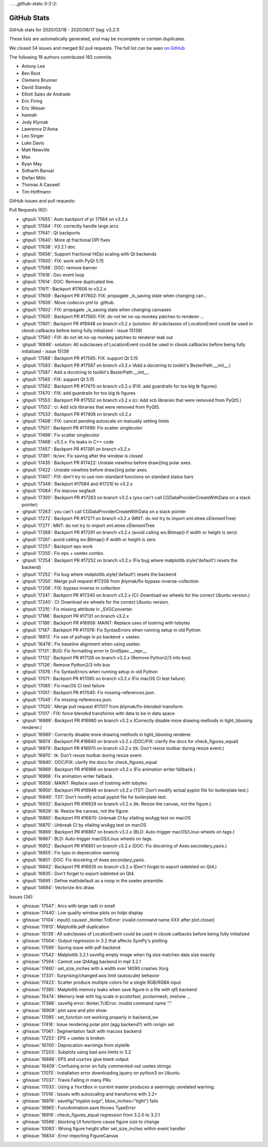 .       .. _github-stats-3-2-2:

GitHub Stats
============

GitHub stats for 2020/03/18 - 2020/06/17 (tag: v3.2.1)

These lists are automatically generated, and may be incomplete or contain duplicates.

We closed 34 issues and merged 92 pull requests.
The full list can be seen `on GitHub <https://github.com/matplotlib/matplotlib/milestone/52?closed=1>`__

The following 19 authors contributed 183 commits.

* Antony Lee
* Ben Root
* Clemens Brunner
* David Stansby
* Elliott Sales de Andrade
* Eric Firing
* Eric Wieser
* hannah
* Jody Klymak
* Lawrence D'Anna
* Leo Singer
* Luke Davis
* Matt Newville
* Max
* Ryan May
* Sidharth Bansal
* Stefan Mitic
* Thomas A Caswell
* Tim Hoffmann

GitHub issues and pull requests:

Pull Requests (92):

* :ghpull:`17655`: Auto backport of pr 17564 on v3.2.x
* :ghpull:`17564`: FIX: correctly handle large arcs
* :ghpull:`17641`: Qt backports
* :ghpull:`17640`: More qt fractional DPI fixes
* :ghpull:`17638`: V3.2.1 doc
* :ghpull:`15656`: Support fractional HiDpi scaling with Qt backends
* :ghpull:`17600`: FIX: work with PyQt 5.15
* :ghpull:`17598`: DOC: remove banner
* :ghpull:`17618`: Doc event loop
* :ghpull:`17614`: DOC: Remove duplicated line.
* :ghpull:`17611`: Backport #17606 to v3.2.x
* :ghpull:`17609`: Backport PR #17602: FIX: propagate _is_saving state when changing can…
* :ghpull:`17606`: Move codecov.yml to .github.
* :ghpull:`17602`: FIX: propagate _is_saving state when changing canvases
* :ghpull:`17605`: Backport PR #17560: FIX: do not let no-op monkey patches to renderer …
* :ghpull:`17601`: Backport PR #16948 on branch v3.2.x (solution: All subclasses of LocationEvent could be used in cbook.callbacks before being fully initialized - issue 15139)
* :ghpull:`17560`: FIX: do not let no-op monkey patches to renderer leak out
* :ghpull:`16948`: solution: All subclasses of LocationEvent could be used in cbook.callbacks before being fully initialized - issue 15139
* :ghpull:`17588`: Backport PR #17565: FIX: support Qt 5.15
* :ghpull:`17593`: Backport PR #17587 on branch v3.2.x (Add a docstring to toolkit's BezierPath.__init__.)
* :ghpull:`17587`: Add a docstring to toolkit's BezierPath.__init__.
* :ghpull:`17565`: FIX: support Qt 5.15
* :ghpull:`17562`: Backport PR #17470 on branch v3.2.x (FIX: add guardrails for too big tk figures)
* :ghpull:`17470`: FIX: add guardrails for too big tk figures
* :ghpull:`17553`: Backport PR #17552 on branch v3.2.x (ci: Add xcb libraries that were removed from PyQt5.)
* :ghpull:`17552`: ci: Add xcb libraries that were removed from PyQt5.
* :ghpull:`17533`: Backport PR #17408 on branch v3.2.x
* :ghpull:`17408`: FIX: cancel pending autoscale on manually setting limits
* :ghpull:`17501`: Backport PR #17499: Fix scatter singlecolor
* :ghpull:`17499`: Fix scatter singlecolor
* :ghpull:`17468`: v3.2.x: Fix leaks in C++ code
* :ghpull:`17457`: Backport PR #17391 on branch v3.2.x
* :ghpull:`17391`: tk/wx: Fix saving after the window is closed
* :ghpull:`17435`: Backport PR #17422: Unstale viewlims before draw()ing polar axes.
* :ghpull:`17422`: Unstale viewlims before draw()ing polar axes.
* :ghpull:`17407`: FIX: don't try to use non-standard functions on standard status bars
* :ghpull:`17346`: Backport #17084 and #17210 to v3.2.x
* :ghpull:`17084`: Fix macosx segfault
* :ghpull:`17300`: Backport PR #17263 on branch v3.2.x (you can't call CGDataProviderCreateWithData on a stack pointer)
* :ghpull:`17263`: you can't call CGDataProviderCreateWithData on a stack pointer
* :ghpull:`17272`: Backport PR #17271 on branch v3.2.x (MNT: do not try to import xml.etree.cElementTree)
* :ghpull:`17271`: MNT: do not try to import xml.etree.cElementTree
* :ghpull:`17268`: Backport PR #17261 on branch v3.2.x (avoid calling wx.Bitmap() if width or height is zero)
* :ghpull:`17261`: avoid calling wx.Bitmap() if width or height is zero
* :ghpull:`17257`: Backport eps work
* :ghpull:`17255`: Fix eps + usetex combo.
* :ghpull:`17254`: Backport PR #17252 on branch v3.2.x (Fix bug where matplotlib.style('default') resets the backend)
* :ghpull:`17252`: Fix bug where matplotlib.style('default') resets the backend
* :ghpull:`17250`: Merge pull request #17206 from jklymak/fix-bypass-inverse-collection
* :ghpull:`17206`: FIX: bypass inverse in collection
* :ghpull:`17241`: Backport PR #17240 on branch v3.2.x (CI: Download wx wheels for the correct Ubuntu version.)
* :ghpull:`17240`: CI: Download wx wheels for the correct Ubuntu version.
* :ghpull:`17210`: Fix missing attribute in _SVGConverter.
* :ghpull:`17186`: Backport PR #17131 on branch v3.2.x
* :ghpull:`17188`: Backport PR #16958: MAINT: Replace uses of tostring with tobytes
* :ghpull:`17187`: Backport PR #17076: Fix SyntaxErrors when running setup in old Python
* :ghpull:`16913`: Fix use of psfrags in ps backend + usetex.
* :ghpull:`16476`: Fix baseline alignment when using usetex.
* :ghpull:`17131`: BUG: Fix formatting error in GridSpec.__repr__
* :ghpull:`17132`: Backport PR #17126 on branch v3.2.x (Remove Python2/3 info box)
* :ghpull:`17126`: Remove Python2/3 info box
* :ghpull:`17076`: Fix SyntaxErrors when running setup in old Python
* :ghpull:`17071`: Backport PR #17065 on branch v3.2.x (Fix macOS CI test failure)
* :ghpull:`17065`: Fix macOS CI test failure
* :ghpull:`17051`: Backport PR #17045: Fix missing-references.json.
* :ghpull:`17045`: Fix missing-references.json.
* :ghpull:`17020`: Merge pull request #17017 from jklymak/fix-blended-transform
* :ghpull:`17017`: FIX: force blended transforms with data to be in data space
* :ghpull:`16989`: Backport PR #16980 on branch v3.2.x (Correctly disable more drawing methods in tight_bboxing renderer.)
* :ghpull:`16980`: Correctly disable more drawing methods in tight_bboxing renderer.
* :ghpull:`16974`: Backport PR #16940 on branch v3.2.x (DOC/FIX: clarify the docs for check_figures_equal)
* :ghpull:`16979`: Backport PR #16970 on branch v3.2.x (tk: Don't resize toolbar during resize event.)
* :ghpull:`16970`: tk: Don't resize toolbar during resize event.
* :ghpull:`16940`: DOC/FIX: clarify the docs for check_figures_equal
* :ghpull:`16969`: Backport PR #16966 on branch v3.2.x (Fix animation writer fallback.)
* :ghpull:`16966`: Fix animation writer fallback.
* :ghpull:`16958`: MAINT: Replace uses of tostring with tobytes
* :ghpull:`16950`: Backport PR #16949 on branch v3.2.x (TST: Don't modify actual pyplot file for boilerplate test.)
* :ghpull:`16949`: TST: Don't modify actual pyplot file for boilerplate test.
* :ghpull:`16932`: Backport PR #16929 on branch v3.2.x (tk: Resize the canvas, not the figure.)
* :ghpull:`16929`: tk: Resize the canvas, not the figure.
* :ghpull:`16880`: Backport PR #16870: Unbreak CI by xfailing wxAgg test on macOS
* :ghpull:`16870`: Unbreak CI by xfailing wxAgg test on macOS
* :ghpull:`16869`: Backport PR #16867 on branch v3.2.x (BLD: Auto-trigger macOS/Linux wheels on tags.)
* :ghpull:`16867`: BLD: Auto-trigger macOS/Linux wheels on tags.
* :ghpull:`16852`: Backport PR #16851 on branch v3.2.x (DOC: Fix docstring of Axes.secondary_yaxis.)
* :ghpull:`16855`: Fix typo in deprecation warning
* :ghpull:`16851`: DOC: Fix docstring of Axes.secondary_yaxis.
* :ghpull:`16842`: Backport PR #16835 on branch v3.2.x (Don't forget to export isdeleted on Qt4.)
* :ghpull:`16835`: Don't forget to export isdeleted on Qt4.
* :ghpull:`15695`: Define \mathdefault as a noop in the usetex preamble.
* :ghpull:`14694`: Vectorize Arc.draw.

Issues (34):

* :ghissue:`17547`: Arcs with large radii in small
* :ghissue:`17440`: Low quality window plots on hidpi display
* :ghissue:`17104`: input() caused _tkinter.TclError: invalid command name XXX after plot.close()
* :ghissue:`17613`: Matplotlib.pdf duplication
* :ghissue:`15139`: All subclasses of LocationEvent could be used in cbook.callbacks before being fully initialized
* :ghissue:`17004`: Output regression in 3.2 that affects SymPy's plotting
* :ghissue:`17599`: Saving issue with pdf backend
* :ghissue:`17542`: Matplotlib 3.2.1 savefig empty image when fig size matches data size exactly
* :ghissue:`17594`: Cannot use Qt4Agg backend in mpl 3.2.1
* :ghissue:`17460`: set_size_inches with a width over 14090 crashes Xorg
* :ghissue:`17331`: Surprising/changed axis limit (autoscale) behavior
* :ghissue:`17423`: Scatter produce multiple colors for a single RGB/RGBA input
* :ghissue:`17385`: Matplotlib memory leaks when save figure in a file with qt5 backend
* :ghissue:`15474`: Memory leak with log scale in pcolorfast, pcolormesh, imshow ...
* :ghissue:`17388`: savefig error: tkinter.TclError: invalid command name "."
* :ghissue:`16909`: plot save and plot show
* :ghissue:`17085`: set_function not working properly in backend_wx
* :ghissue:`17418`: Issue rendering polar plot (agg backend?) with rorigin set
* :ghissue:`17061`: Segmentation fault with macosx backend
* :ghissue:`17253`: EPS + usetex is broken
* :ghissue:`16700`: Deprecation warnings from stylelib
* :ghissue:`17203`: Subplots using bad axis limits in 3.2
* :ghissue:`16898`: EPS and ``usetex`` give blank output
* :ghissue:`16409`: Confusing error on fully commented-out usetex strings
* :ghissue:`17075`: Installation error downloading jquery on python3 on Ubuntu
* :ghissue:`17037`: Travis Failing in many PRs
* :ghissue:`17033`: Using a ``TextBox`` in current master produces a seemingly unrelated warning.
* :ghissue:`17016`: Issues with autoscaling and transforms with 3.2+
* :ghissue:`16978`: savefig("myplot.svgz", bbox_inches="tight") fails
* :ghissue:`16965`: FuncAnimation.save throws TypeError
* :ghissue:`16916`: check_figures_equal regression from 3.2.0 to 3.2.1
* :ghissue:`10566`: blocking UI functions cause figure size to change
* :ghissue:`10083`: Wrong figure height after set_size_inches within event handler
* :ghissue:`16834`: Error importing FigureCanvas
